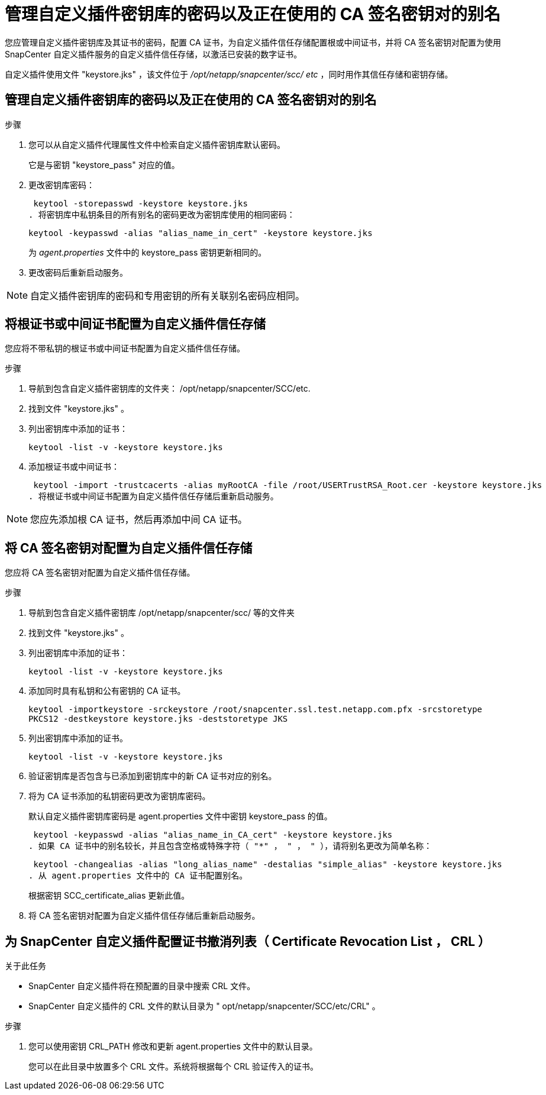 = 管理自定义插件密钥库的密码以及正在使用的 CA 签名密钥对的别名
:allow-uri-read: 


您应管理自定义插件密钥库及其证书的密码，配置 CA 证书，为自定义插件信任存储配置根或中间证书，并将 CA 签名密钥对配置为使用 SnapCenter 自定义插件服务的自定义插件信任存储，以激活已安装的数字证书。

自定义插件使用文件 "keystore.jks" ，该文件位于 _/opt/netapp/snapcenter/scc/ etc_ ，同时用作其信任存储和密钥存储。



== 管理自定义插件密钥库的密码以及正在使用的 CA 签名密钥对的别名

.步骤
. 您可以从自定义插件代理属性文件中检索自定义插件密钥库默认密码。
+
它是与密钥 "keystore_pass" 对应的值。

. 更改密钥库密码：
+
 keytool -storepasswd -keystore keystore.jks
. 将密钥库中私钥条目的所有别名的密码更改为密钥库使用的相同密码：
+
 keytool -keypasswd -alias "alias_name_in_cert" -keystore keystore.jks
+
为 _agent.properties_ 文件中的 keystore_pass 密钥更新相同的。

. 更改密码后重新启动服务。



NOTE: 自定义插件密钥库的密码和专用密钥的所有关联别名密码应相同。



== 将根证书或中间证书配置为自定义插件信任存储

您应将不带私钥的根证书或中间证书配置为自定义插件信任存储。

.步骤
. 导航到包含自定义插件密钥库的文件夹： /opt/netapp/snapcenter/SCC/etc.
. 找到文件 "keystore.jks" 。
. 列出密钥库中添加的证书：
+
`keytool -list -v -keystore keystore.jks`

. 添加根证书或中间证书：
+
 keytool -import -trustcacerts -alias myRootCA -file /root/USERTrustRSA_Root.cer -keystore keystore.jks
. 将根证书或中间证书配置为自定义插件信任存储后重新启动服务。



NOTE: 您应先添加根 CA 证书，然后再添加中间 CA 证书。



== 将 CA 签名密钥对配置为自定义插件信任存储

您应将 CA 签名密钥对配置为自定义插件信任存储。

.步骤
. 导航到包含自定义插件密钥库 /opt/netapp/snapcenter/scc/ 等的文件夹
. 找到文件 "keystore.jks" 。
. 列出密钥库中添加的证书：
+
`keytool -list -v -keystore keystore.jks`

. 添加同时具有私钥和公有密钥的 CA 证书。
+
`keytool -importkeystore -srckeystore /root/snapcenter.ssl.test.netapp.com.pfx -srcstoretype PKCS12 -destkeystore keystore.jks -deststoretype JKS`

. 列出密钥库中添加的证书。
+
`keytool -list -v -keystore keystore.jks`

. 验证密钥库是否包含与已添加到密钥库中的新 CA 证书对应的别名。
. 将为 CA 证书添加的私钥密码更改为密钥库密码。
+
默认自定义插件密钥库密码是 agent.properties 文件中密钥 keystore_pass 的值。

+
 keytool -keypasswd -alias "alias_name_in_CA_cert" -keystore keystore.jks
. 如果 CA 证书中的别名较长，并且包含空格或特殊字符（ "*" ， " ， " ），请将别名更改为简单名称：
+
 keytool -changealias -alias "long_alias_name" -destalias "simple_alias" -keystore keystore.jks
. 从 agent.properties 文件中的 CA 证书配置别名。
+
根据密钥 SCC_certificate_alias 更新此值。

. 将 CA 签名密钥对配置为自定义插件信任存储后重新启动服务。




== 为 SnapCenter 自定义插件配置证书撤消列表（ Certificate Revocation List ， CRL ）

.关于此任务
* SnapCenter 自定义插件将在预配置的目录中搜索 CRL 文件。
* SnapCenter 自定义插件的 CRL 文件的默认目录为 " opt/netapp/snapcenter/SCC/etc/CRL" 。


.步骤
. 您可以使用密钥 CRL_PATH 修改和更新 agent.properties 文件中的默认目录。
+
您可以在此目录中放置多个 CRL 文件。系统将根据每个 CRL 验证传入的证书。


